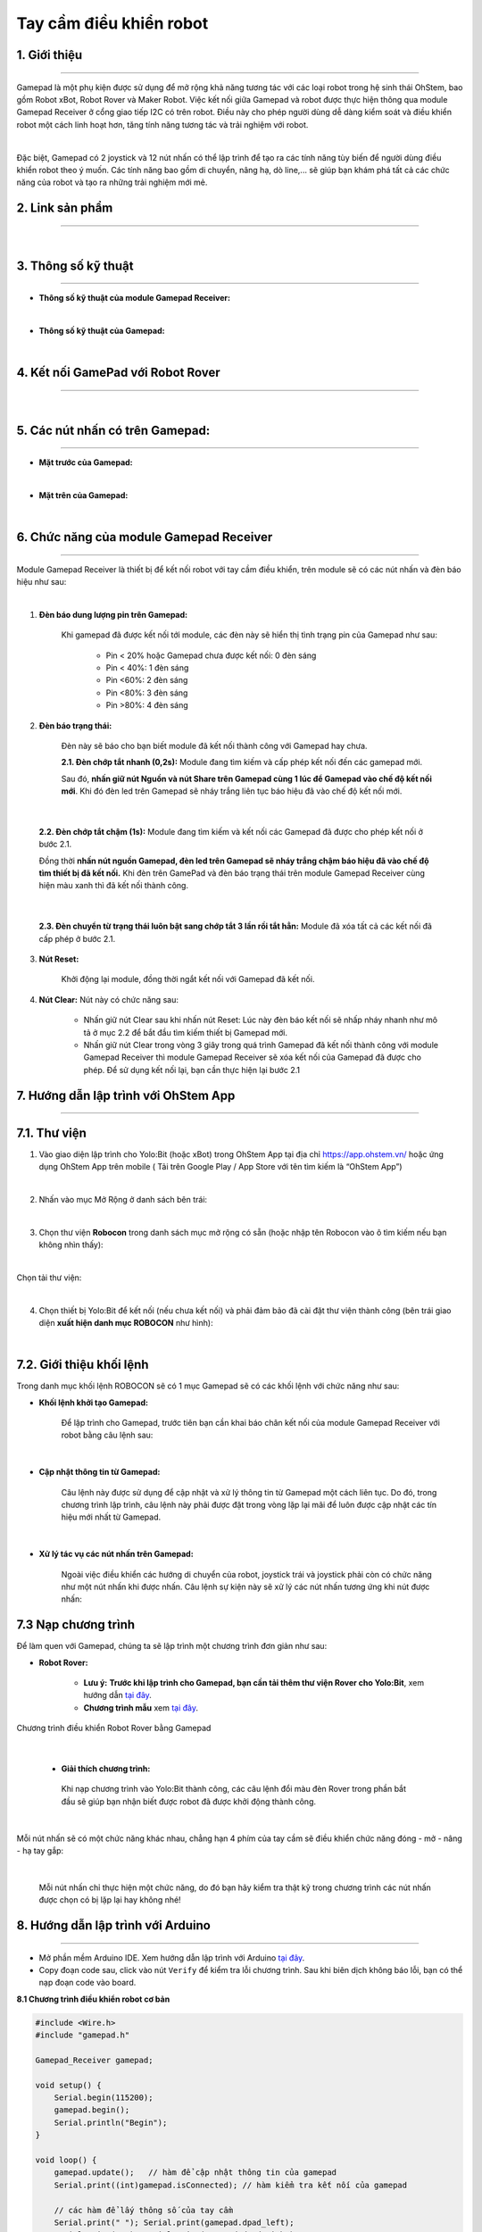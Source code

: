 **Tay cầm điều khiển robot**
===========

1. Giới thiệu
----
------------

Gamepad là một phụ kiện được sử dụng để mở rộng khả năng tương tác với các loại robot trong hệ sinh thái OhStem, bao gồm Robot xBot, Robot Rover và Maker Robot. Việc kết nối giữa Gamepad và robot được thực hiện thông qua module Gamepad Receiver ở cổng giao tiếp I2C có trên robot. Điều này cho phép người dùng dễ dàng kiểm soát và điều khiển robot một cách linh hoạt hơn, tăng tính năng tương tác và trải nghiệm với robot.

.. image:: images/gamepad.png
    :scale: 100%
    :align: center
|

Đặc biệt, Gamepad có 2 joystick và 12 nút nhấn có thể lập trình để tạo ra các tính năng tùy biến để người dùng điều khiển robot theo ý muốn. Các tính năng bao gồm di chuyển, nâng hạ, dò line,... sẽ giúp bạn khám phá tất cả các chức năng của robot và tạo ra những trải nghiệm mới mẻ.


**2. Link sản phẩm**
-----------
----------

..  image:: images/gio.png
    :alt: some image
    :target: https://shop.ohstem.vn/san-pham/tay-cam-dieu-khien-gamepad-v2
    :class: with-shadow
    :scale: 100%
    :align: center
|


3. Thông số kỹ thuật
----
-------

- **Thông số kỹ thuật của module Gamepad Receiver:**

.. image:: images/gamepad.1.png
    :scale: 70%
    :align: center
|

- **Thông số kỹ thuật của Gamepad:**

.. image:: images/gamepad.2.png
    :scale: 100%
    :align: center
|

4. Kết nối GamePad với Robot Rover
---------
--------- 

.. raw:: html

    <iframe width="560" height="315" src="https://www.youtube.com/embed/jkSBx4nnpJQ" title="YouTube video player" frameborder="0" allow="accelerometer; autoplay; clipboard-write; encrypted-media; gyroscope; picture-in-picture; web-share" allowfullscreen></iframe>

|


5. Các nút nhấn có trên Gamepad: 
---------
---------

- **Mặt trước của Gamepad:**

.. image:: images/gamepad.3.png
    :scale: 70%
    :align: center
|

- **Mặt trên của Gamepad:**

.. image:: images/gamepad.4.png
    :scale: 70%
    :align: center
|



6. Chức năng của module Gamepad Receiver
-----
---------

Module Gamepad Receiver là thiết bị để kết nối robot với tay cầm điều khiển, trên module sẽ có các nút nhấn và đèn báo hiệu như sau: 

.. image:: images/gamepad.5.png
    :scale: 100%
    :align: center
|

1. **Đèn báo dung lượng pin trên Gamepad:**

    Khi gamepad đã được kết nối tới module, các đèn này sẽ hiển thị tình trạng pin của Gamepad như sau:
        
        + Pin < 20% hoặc Gamepad chưa được kết nối: 0 đèn sáng
        + Pin < 40%: 1 đèn sáng
        + Pin <60%: 2 đèn sáng
        + Pin <80%: 3 đèn sáng
        + Pin >80%: 4 đèn sáng


2. **Đèn báo trạng thái:**

    Đèn này sẽ báo cho bạn biết module đã kết nối thành công với Gamepad hay chưa. 

    **2.1. Đèn chớp tắt nhanh (0,2s):** Module đang tìm kiếm và cấp phép kết nối đến các gamepad mới.
    
    Sau đó, **nhấn giữ nút Nguồn và nút Share trên Gamepad cùng 1 lúc để Gamepad vào chế độ kết nối mới**. Khi đó đèn led trên Gamepad sẽ nháy trắng liên tục báo hiệu đã vào chế độ kết nối mới.

.. image:: images/gamepad.6.png
    :scale: 80%
    :align: center
|

    **2.2. Đèn chớp tắt chậm (1s):** Module đang tìm kiếm và kết nối các Gamepad đã được cho phép kết nối ở bước 2.1. 
    
    Đồng thời **nhấn nút nguồn Gamepad, đèn led trên Gamepad sẽ nháy trắng chậm báo hiệu đã vào chế độ tìm thiết bị đã kết nối.** Khi đèn trên GamePad và đèn báo trạng thái trên module Gamepad Receiver cùng hiện màu xanh thì đã kết nối thành công.

.. image:: images/gamepad.7.png
    :scale: 80%
    :align: center
|

    **2.3. Đèn chuyển từ trạng thái luôn bật sang chớp tắt 3 lần rồi tắt hẳn:** Module đã xóa tất cả các kết nối đã cấp phép ở bước 2.1.

3. **Nút Reset:**

    Khởi động lại module, đồng thời ngắt kết nối với Gamepad đã kết nối.

4. **Nút Clear:** Nút này có chức năng sau:
    
    + Nhấn giữ nút Clear sau khi nhấn nút Reset: Lúc này đèn báo kết nối sẽ nhấp nháy nhanh như mô tả ở mục 2.2 để bắt đầu tìm kiếm thiết bị Gamepad mới.
    
    + Nhấn giữ nút Clear trong vòng 3 giây trong quá trình Gamepad đã kết nối thành công với module Gamepad Receiver thì module Gamepad Receiver sẽ xóa kết nối của Gamepad đã được cho phép. Để sử dụng kết nối lại, bạn cần thực hiện lại bước 2.1


7. Hướng dẫn lập trình với OhStem App 
-------
-------

7.1. **Thư viện**
-----------

1. Vào giao diện lập trình cho Yolo:Bit (hoặc xBot) trong OhStem App tại địa chỉ `<https://app.ohstem.vn/>`_ hoặc ứng dụng OhStem App trên mobile ( Tải trên Google Play / App Store với tên tìm kiếm là “OhStem App”)

.. image:: images/thu_vien.1.png
    :scale: 100%
    :align: center
|

2. Nhấn vào mục Mở Rộng ở danh sách bên trái: 

.. image:: images/thu_vien.2.png
    :scale: 100%
    :align: center
|

3. Chọn thư viện **Robocon** trong danh sách mục mở rộng có sẵn (hoặc nhập tên Robocon vào ô tìm kiếm nếu bạn không nhìn thấy): 

.. image:: images/robocon.png
    :scale: 80%
    :align: center
|

Chọn tải thư viện: 

.. image:: images/thu_vien.3.png
    :scale: 100%
    :align: center
|

4. Chọn thiết bị Yolo:Bit để kết nối (nếu chưa kết nối) và phải đảm bảo đã cài đặt thư viện thành công (bên trái giao diện **xuất hiện danh mục ROBOCON** như hình):

.. image:: images/robocon.2.png
    :scale: 60%
    :align: center
|


7.2. **Giới thiệu khối lệnh**
----------

Trong danh mục khối lệnh ROBOCON sẽ có 1 mục Gamepad sẽ có các khối lệnh với chức năng như sau: 

- **Khối lệnh khởi tạo Gamepad:** 
    
    Để lập trình cho Gamepad, trước tiên bạn cần khai báo chân kết nối của module Gamepad Receiver với robot bằng câu lệnh sau: 

.. image:: images/gamepad.8.png
    :scale: 100%
    :align: center
|

- **Cập nhật thông tin từ Gamepad:** 

    Câu lệnh này được sử dụng để cập nhật và xử lý thông tin từ Gamepad một cách liên tục. Do đó, trong chương trình lập trình, câu lệnh này phải được đặt trong vòng lặp lại mãi để luôn được cập nhật các tín hiệu mới nhất từ Gamepad.

.. image:: images/gamepad.21.png
    :scale: 100%
    :align: center
|

- **Xử lý tác vụ các nút nhấn trên Gamepad:**

    Ngoài việc điều khiển các hướng di chuyển của robot, joystick trái và joystick phải còn có chức năng như một nút nhấn khi được nhấn. Câu lệnh sự kiện này sẽ xử lý các nút nhấn tương ứng khi nút được nhấn:

.. image:: images/gamepad.22.png
    :scale: 100%
    :align: center

7.3 **Nạp chương trình**
-------

Để làm quen với Gamepad, chúng ta sẽ lập trình một chương trình đơn giản như sau: 

- **Robot Rover:** 

    + **Lưu ý:** **Trước khi lập trình cho Gamepad, bạn cần tải thêm thư viện Rover cho Yolo:Bit**, xem hướng dẫn `tại đây <https://docs.ohstem.vn/en/latest/robot_rover/rover/cai-dat-thu-vien.html>`_. 
    
    + **Chương trình mẫu** xem `tại đây <https://app.ohstem.vn/#!/share/yolobit/2q3Oqi5PXIcrC679DAP6pXPgkPp>`_. 

.. figure:: images/gamepad.23.png
    :scale: 100%
    :align: center

    Chương trình điều khiển Robot Rover bằng Gamepad
|    

    + **Giải thích chương trình:** 
    
     Khi nạp chương trình vào Yolo:Bit thành công, các câu lệnh đổi màu đèn Rover trong phần bắt đầu sẽ giúp bạn nhận biết được robot đã được khởi động thành công. 
    

.. image:: images/gamepad.24.png
    :scale: 100%
    :align: center
|

Mỗi nút nhấn sẽ có một chức năng khác nhau, chẳng hạn 4 phím của tay cầm sẽ điều khiển chức năng đóng - mở - nâng - hạ tay gắp:

.. image:: images/gamepad.25.png
    :scale: 100%
    :align: center
|

     Mỗi nút nhấn chỉ thực hiện một chức năng, do đó bạn hãy kiểm tra thật kỹ trong chương trình các nút nhấn được chọn có bị lặp lại hay không nhé!



8. Hướng dẫn lập trình với Arduino
--------
------------

- Mở phần mềm Arduino IDE. Xem hướng dẫn lập trình với Arduino `tại đây <https://docs.ohstem.vn/en/latest/module/cai-dat-arduino.html>`_. 

- Copy đoạn code sau, click vào nút ``Verify`` để kiểm tra lỗi chương trình. Sau khi biên dịch không báo lỗi, bạn có thể nạp đoạn code vào board. 


**8.1 Chương trình điều khiển robot cơ bản**


.. code-block:: guess

    #include <Wire.h>
    #include "gamepad.h"

    Gamepad_Receiver gamepad;

    void setup() {
        Serial.begin(115200);
        gamepad.begin();
        Serial.println("Begin");
    }

    void loop() {
        gamepad.update();   // hàm để cập nhật thông tin của gamepad
        Serial.print((int)gamepad.isConnected); // hàm kiểm tra kết nối của gamepad

        // các hàm để lấy thông số của tay cầm
        Serial.print(" "); Serial.print(gamepad.dpad_left);
        Serial.print(" "); Serial.print(gamepad.dpad_right);
        Serial.print(" "); Serial.print(gamepad.dpad_up);
        Serial.print(" "); Serial.print(gamepad.dpad_down);
        Serial.print(" "); Serial.print(gamepad.aLx);
        Serial.print(" "); Serial.print(gamepad.aLy);
        Serial.print(" "); Serial.print(gamepad.aRx);
        Serial.print(" "); Serial.print(gamepad.aRy);
        Serial.print(" "); Serial.print(gamepad.al2);
        Serial.print(" "); Serial.print(gamepad.ar2);
        Serial.print(" "); Serial.print(gamepad.a);
        Serial.print(" "); Serial.print(gamepad.b);
        Serial.print(" "); Serial.print(gamepad.x);
        Serial.print(" "); Serial.print(gamepad.y);
        Serial.print(" "); Serial.print(gamepad.l1);
        Serial.print(" "); Serial.print(gamepad.l2);
        Serial.print(" "); Serial.print(gamepad.r1);
        Serial.print(" "); Serial.print(gamepad.r2);
        Serial.print(" "); Serial.print(gamepad.sys);
        Serial.println();
        Serial.println((int)gamepad.readJoystick(0));  // hàm để định giá trị nhận được từ joystick (0 là trái, 1     là phải)
        Serial.println((int)gamepad.j_distance); // hàm trả về giá trị khoảng cách kéo của joystick
        Serial.println((int)gamepad.axis_x);  // khoảng cách theo trục x
        Serial.println((int)gamepad.axis_y);  // khoảng cách theo trục y
        Serial.println();
        delay(100);
    }

**8.2 Gamepad điều khiển mạch động cơ**


Bạn có thể tham khảo mạch động cơ của OhStem `tại đây <https://docs.ohstem.vn/en/latest/module/dong-co/motor-drive.html>`_. 

.. code-block:: guess

    #include <Wire.h>
    #include "gamepad.h"
    #include "MotorDriver.h"

    Gamepad_Receiver gamepad;
    DCMotor motor;
    
    void setup() {
        Serial.begin(115200);
        gamepad.begin();
        Serial.println("Begin");
        motor.setSpeed(1, BACKWARD,  0);
    }

    void loop() {
        //Serial.println("Set led color: ");
        //Serial.println(gamepad.setLedColor(0, 255, 0));
    
        gamepad.update();
        if (gamepad.isConnected == 1) {
            if (gamepad.dpad_up == 1) {
            motor.setSpeed(1, FORWARD,  50);
            motor.setSpeed(0, FORWARD,  50);
            }else if (gamepad.dpad_down == 1){
            motor.setSpeed(1, BACKWARD,  50);
            motor.setSpeed(0, BACKWARD,  50);
            } else {
            motor.setSpeed(1, BACKWARD,  0);
            motor.setSpeed(0, BACKWARD,  0);
            }
        } else {
            motor.setSpeed(1, BACKWARD,  0);
            motor.setSpeed(0, BACKWARD,  0);
        } 
        
        delay(100);
    }

.. note:: 
    Link thư viện tham khảo `<https://github.com/AITT-VN/gamepad_receiver_arduino_lib.git>`_  